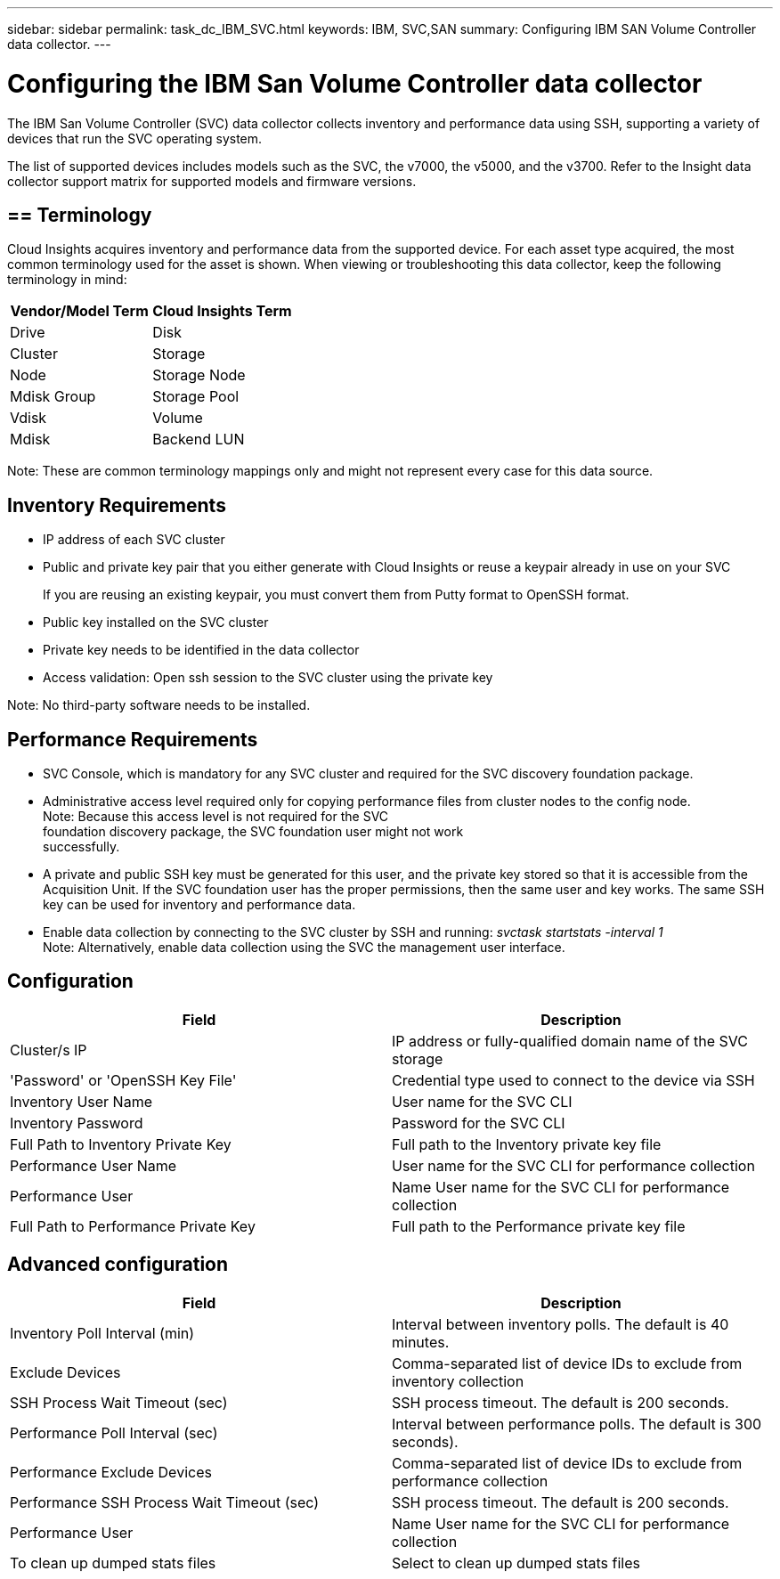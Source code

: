 ---
sidebar: sidebar
permalink: task_dc_IBM_SVC.html
keywords: IBM, SVC,SAN 
summary: Configuring IBM SAN Volume Controller data collector.
---

:toc: macro
:hardbreaks:
:toclevels: 2
:nofooter:
:icons: font
:linkattrs:
:imagesdir: ./media/

= Configuring the IBM San Volume Controller data collector

[.lead]

The IBM San Volume Controller (SVC) data collector collects inventory and performance data using SSH, supporting a variety of devices that run the SVC operating system.

The list of supported devices includes models such as the SVC, the v7000, the v5000, and the v3700. Refer to the Insight data collector  support matrix for supported models and firmware versions.

== == Terminology

Cloud Insights acquires inventory and performance data from the supported device. For each asset type acquired, the most common terminology used for the asset is shown. When viewing or troubleshooting this data collector, keep the following terminology in mind:

[cols=2*, options="header", cols"50,50"]
|===
|Vendor/Model Term | Cloud Insights Term
|Drive|Disk
|Cluster|Storage
|Node|Storage Node
|Mdisk Group|Storage Pool
|Vdisk|Volume
|Mdisk|	Backend LUN
|===

Note: These are common terminology mappings only and might not represent every case for this data source. 

== Inventory Requirements

* IP address of each SVC cluster
* Public and private key pair that you either generate with Cloud Insights or reuse a keypair already in use on your SVC
+
If you are reusing an existing keypair, you must convert them from Putty format to OpenSSH format.

* Public key installed on the SVC cluster
* Private key needs to be identified in the data collector
* Access validation: Open ssh session to the SVC cluster using the private key

Note: No third-party software needs to be installed. 

== Performance Requirements

* SVC Console, which is mandatory for any SVC cluster and required for the SVC discovery foundation package. 
* Administrative access level required only for copying performance files from cluster nodes to the config node.
Note: Because this access level is not required for the SVC
foundation discovery package, the SVC foundation user might not work
successfully. 
* A private and public SSH key must be generated for this user, and the private key stored so that it is accessible from the Acquisition Unit. If the SVC foundation user has the proper permissions, then the same user and key works. The same SSH key can be used for inventory and performance data. 
* Enable data collection by connecting to the SVC cluster by SSH and running: _svctask startstats -interval 1_
Note: Alternatively, enable data collection using the SVC the management user interface.

== Configuration

[cols=2*, options="header", cols"50,50"]
|===
|Field|Description
|Cluster/s IP |IP address or fully-qualified domain name of the SVC storage 
|'Password' or 'OpenSSH Key File'|Credential type used to connect to the device via SSH
|Inventory User Name|User name for the SVC CLI
|Inventory Password|Password for the SVC CLI
|Full Path to Inventory Private Key|Full path to the Inventory private key file
|Performance User Name|User name for the SVC CLI for performance collection
|Performance User|Name 	User name for the SVC CLI for performance collection
|Full Path to Performance Private Key|Full path to the Performance private key file
|===

== Advanced configuration

[cols=2*, options="header", cols"50,50"]
|===
|Field|Description
|Inventory Poll Interval (min)|Interval between inventory polls. The default is 40 minutes.
|Exclude Devices|Comma-separated list of device IDs to exclude from inventory collection
|SSH Process Wait Timeout (sec)|SSH process timeout. The default is 200 seconds. 
|Performance Poll Interval (sec)|Interval between performance polls. The default is 300 seconds). 
|Performance Exclude Devices|Comma-separated list of device IDs to exclude from performance collection
|Performance SSH Process Wait Timeout (sec)|SSH process timeout. The default is 200 seconds.
|Performance User|Name 	User name for the SVC CLI for performance collection
|To clean up dumped stats files|Select to clean up dumped stats files
|===
